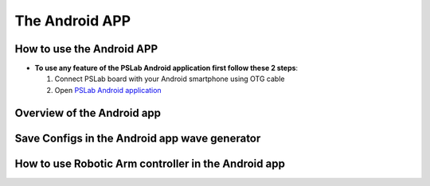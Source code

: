 ***************
The Android APP
***************

How to use the Android APP
==========================

- **To use any feature of the PSLab Android application first follow these 2 steps**:


  1. Connect PSLab board with your Android smartphone using OTG cable
  2. Open `PSLab Android application </https://play.google.com/store/apps/details?id=io.pslab>`_

Overview of the Android app
===========================
.. raw:: html

   <div style="position: relative; padding-bottom: 56.25%; height: 0; overflow: hidden; max-width: 100%; height: auto;">
        <iframe src="//www.youtube.com/embed/wj6lAvDzXwo" frameborder="0" allowfullscreen style="position: absolute; top: 0; left: 0; width: 100%; height: 100%;"></iframe>
   </div>
  
Save Configs in the Android app wave generator
==============================================
.. raw:: html

   <div style="position: relative; padding-bottom: 56.25%; height: 0; overflow: hidden; max-width: 100%; height: auto;">
        <iframe src="//www.youtube.com/embed/PTi6OZdyZbw" frameborder="0" allowfullscreen style="position: absolute; top: 0; left: 0; width: 100%; height: 100%;"></iframe>
   </div>
   

How to use Robotic Arm controller in the Android app
====================================================
.. raw:: html

   <div style="position: relative; padding-bottom: 56.25%; height: 0; overflow: hidden; max-width: 100%; height: auto;">
        <iframe src="//www.youtube.com/embed/TchiDUlZMIc" frameborder="0" allowfullscreen style="position: absolute; top: 0; left: 0; width: 100%; height: 100%;"></iframe>
   </div>

